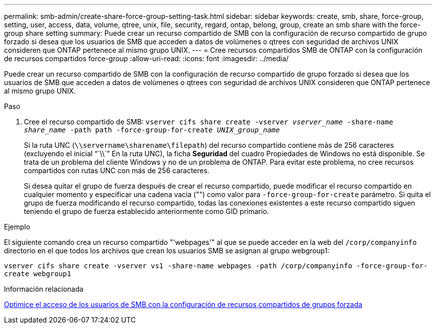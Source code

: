 ---
permalink: smb-admin/create-share-force-group-setting-task.html 
sidebar: sidebar 
keywords: create, smb, share, force-group, setting, user, access, data, volume, qtree, unix, file, security, regard, ontap, belong, group, create an smb share with the force-group share setting 
summary: Puede crear un recurso compartido de SMB con la configuración de recurso compartido de grupo forzado si desea que los usuarios de SMB que acceden a datos de volúmenes o qtrees con seguridad de archivos UNIX consideren que ONTAP pertenece al mismo grupo UNIX. 
---
= Cree recursos compartidos SMB de ONTAP con la configuración de recursos compartidos force-group
:allow-uri-read: 
:icons: font
:imagesdir: ../media/


[role="lead"]
Puede crear un recurso compartido de SMB con la configuración de recurso compartido de grupo forzado si desea que los usuarios de SMB que acceden a datos de volúmenes o qtrees con seguridad de archivos UNIX consideren que ONTAP pertenece al mismo grupo UNIX.

.Paso
. Cree el recurso compartido de SMB: `vserver cifs share create -vserver _vserver_name_ -share-name _share_name_ -path path -force-group-for-create _UNIX_group_name_`
+
Si la ruta UNC (`\\servername\sharename\filepath`) del recurso compartido contiene más de 256 caracteres (excluyendo el inicial "``\\``" En la ruta UNC), la ficha *Seguridad* del cuadro Propiedades de Windows no está disponible. Se trata de un problema del cliente Windows y no de un problema de ONTAP. Para evitar este problema, no cree recursos compartidos con rutas UNC con más de 256 caracteres.

+
Si desea quitar el grupo de fuerza después de crear el recurso compartido, puede modificar el recurso compartido en cualquier momento y especificar una cadena vacía ("") como valor para `-force-group-for-create` parámetro. Si quita el grupo de fuerza modificando el recurso compartido, todas las conexiones existentes a este recurso compartido siguen teniendo el grupo de fuerza establecido anteriormente como GID primario.



.Ejemplo
El siguiente comando crea un recurso compartido "'webpages'" al que se puede acceder en la web del `/corp/companyinfo` directorio en el que todos los archivos que crean los usuarios SMB se asignan al grupo webgroup1:

`vserver cifs share create -vserver vs1 -share-name webpages -path /corp/companyinfo -force-group-for-create webgroup1`

.Información relacionada
xref:optimize-user-access-force-group-share-concept.adoc[Optimice el acceso de los usuarios de SMB con la configuración de recursos compartidos de grupos forzada]
